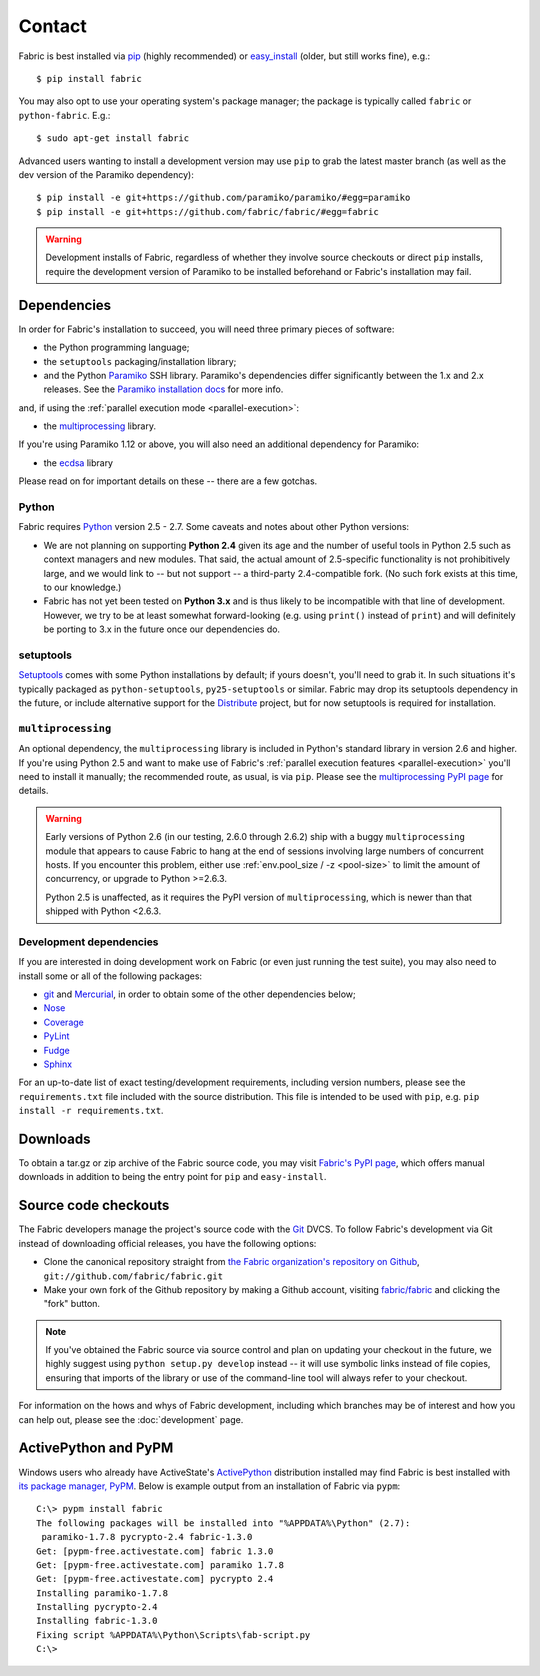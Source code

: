 ==========
Contact
==========

Fabric is best installed via `pip <http://pip-installer.org>`_ (highly
recommended) or `easy_install
<http://wiki.python.org/moin/CheeseShopTutorial>`_ (older, but still works
fine), e.g.::

    $ pip install fabric

You may also opt to use your operating system's package manager; the package is
typically called ``fabric`` or ``python-fabric``. E.g.::

    $ sudo apt-get install fabric

Advanced users wanting to install a development version may use ``pip`` to grab
the latest master branch (as well as the dev version of the Paramiko
dependency)::

    $ pip install -e git+https://github.com/paramiko/paramiko/#egg=paramiko
    $ pip install -e git+https://github.com/fabric/fabric/#egg=fabric

.. warning::

    Development installs of Fabric, regardless of whether they involve source
    checkouts or direct ``pip`` installs, require the development version of
    Paramiko to be installed beforehand or Fabric's installation may fail.


Dependencies
============

In order for Fabric's installation to succeed, you will need three primary pieces of software:

* the Python programming language;
* the ``setuptools`` packaging/installation library;
* and the Python `Paramiko <http://paramiko.org>`_ SSH library. Paramiko's dependencies differ
  significantly between the 1.x and 2.x releases. See the `Paramiko installation docs
  <http://www.paramiko.org/installing.html>`_ for more info.

and, if using the :ref:`parallel execution mode <parallel-execution>`:

* the `multiprocessing`_ library.

If you're using Paramiko 1.12 or above, you will also need an additional
dependency for Paramiko:

* the `ecdsa <https://pypi.python.org/pypi/ecdsa/>`_ library

Please read on for important details on these -- there are a few gotchas.

Python
------

Fabric requires `Python <http://python.org>`_ version 2.5 - 2.7. Some caveats
and notes about other Python versions:

* We are not planning on supporting **Python 2.4** given its age and the number
  of useful tools in Python 2.5 such as context managers and new modules.
  That said, the actual amount of 2.5-specific functionality is not
  prohibitively large, and we would link to -- but not support -- a third-party
  2.4-compatible fork. (No such fork exists at this time, to our knowledge.)
* Fabric has not yet been tested on **Python 3.x** and is thus likely to be
  incompatible with that line of development. However, we try to be at least
  somewhat forward-looking (e.g. using ``print()`` instead of ``print``) and
  will definitely be porting to 3.x in the future once our dependencies do.

setuptools
----------

`Setuptools`_ comes with some Python installations by default; if yours doesn't,
you'll need to grab it. In such situations it's typically packaged as
``python-setuptools``, ``py25-setuptools`` or similar. Fabric may drop its
setuptools dependency in the future, or include alternative support for the
`Distribute`_ project, but for now setuptools is required for installation.

.. _setuptools: http://pypi.python.org/pypi/setuptools
.. _Distribute: http://pypi.python.org/pypi/distribute

``multiprocessing``
-------------------

An optional dependency, the ``multiprocessing`` library is included in Python's
standard library in version 2.6 and higher. If you're using Python 2.5 and want
to make use of Fabric's :ref:`parallel execution features <parallel-execution>`
you'll need to install it manually; the recommended route, as usual, is via
``pip``.  Please see the `multiprocessing PyPI page
<http://pypi.python.org/pypi/multiprocessing/>`_ for details.


.. warning::
    Early versions of Python 2.6 (in our testing, 2.6.0 through 2.6.2) ship
    with a buggy ``multiprocessing`` module that appears to cause Fabric to
    hang at the end of sessions involving large numbers of concurrent hosts.
    If you encounter this problem, either use :ref:`env.pool_size / -z
    <pool-size>` to limit the amount of concurrency, or upgrade to Python
    >=2.6.3.
    
    Python 2.5 is unaffected, as it requires the PyPI version of
    ``multiprocessing``, which is newer than that shipped with Python <2.6.3.

Development dependencies
------------------------

If you are interested in doing development work on Fabric (or even just running
the test suite), you may also need to install some or all of the following
packages:

* `git <http://git-scm.com>`_ and `Mercurial`_, in order to obtain some of the
  other dependencies below;
* `Nose <https://github.com/nose-devs/nose>`_
* `Coverage <http://nedbatchelder.com/code/modules/coverage.html>`_
* `PyLint <http://www.logilab.org/857>`_
* `Fudge <http://farmdev.com/projects/fudge/index.html>`_
* `Sphinx <http://sphinx.pocoo.org/>`_

For an up-to-date list of exact testing/development requirements, including
version numbers, please see the ``requirements.txt`` file included with the
source distribution. This file is intended to be used with ``pip``, e.g. ``pip
install -r requirements.txt``.

.. _Mercurial: http://mercurial.selenic.com/wiki/


.. _downloads:

Downloads
=========

To obtain a tar.gz or zip archive of the Fabric source code, you may visit
`Fabric's PyPI page <http://pypi.python.org/pypi/Fabric>`_, which offers manual
downloads in addition to being the entry point for ``pip`` and
``easy-install``.


.. _source-code-checkouts:

Source code checkouts
=====================

The Fabric developers manage the project's source code with the `Git
<http://git-scm.com>`_ DVCS. To follow Fabric's development via Git instead of
downloading official releases, you have the following options:

* Clone the canonical repository straight from `the Fabric organization's
  repository on Github <https://github.com/fabric/fabric>`_,
  ``git://github.com/fabric/fabric.git``
* Make your own fork of the Github repository by making a Github account,
  visiting `fabric/fabric <http://github.com/fabric/fabric>`_ and clicking the
  "fork" button.

.. note::

    If you've obtained the Fabric source via source control and plan on
    updating your checkout in the future, we highly suggest using ``python
    setup.py develop`` instead -- it will use symbolic links instead of file
    copies, ensuring that imports of the library or use of the command-line
    tool will always refer to your checkout.

For information on the hows and whys of Fabric development, including which
branches may be of interest and how you can help out, please see the
:doc:`development` page.


.. _pypm:

ActivePython and PyPM
=====================

Windows users who already have ActiveState's `ActivePython
<http://www.activestate.com/activepython/downloads>`_ distribution installed
may find Fabric is best installed with `its package manager, PyPM
<http://code.activestate.com/pypm/>`_. Below is example output from an
installation of Fabric via ``pypm``::

    C:\> pypm install fabric
    The following packages will be installed into "%APPDATA%\Python" (2.7):
     paramiko-1.7.8 pycrypto-2.4 fabric-1.3.0
    Get: [pypm-free.activestate.com] fabric 1.3.0
    Get: [pypm-free.activestate.com] paramiko 1.7.8
    Get: [pypm-free.activestate.com] pycrypto 2.4
    Installing paramiko-1.7.8
    Installing pycrypto-2.4
    Installing fabric-1.3.0
    Fixing script %APPDATA%\Python\Scripts\fab-script.py
    C:\>

